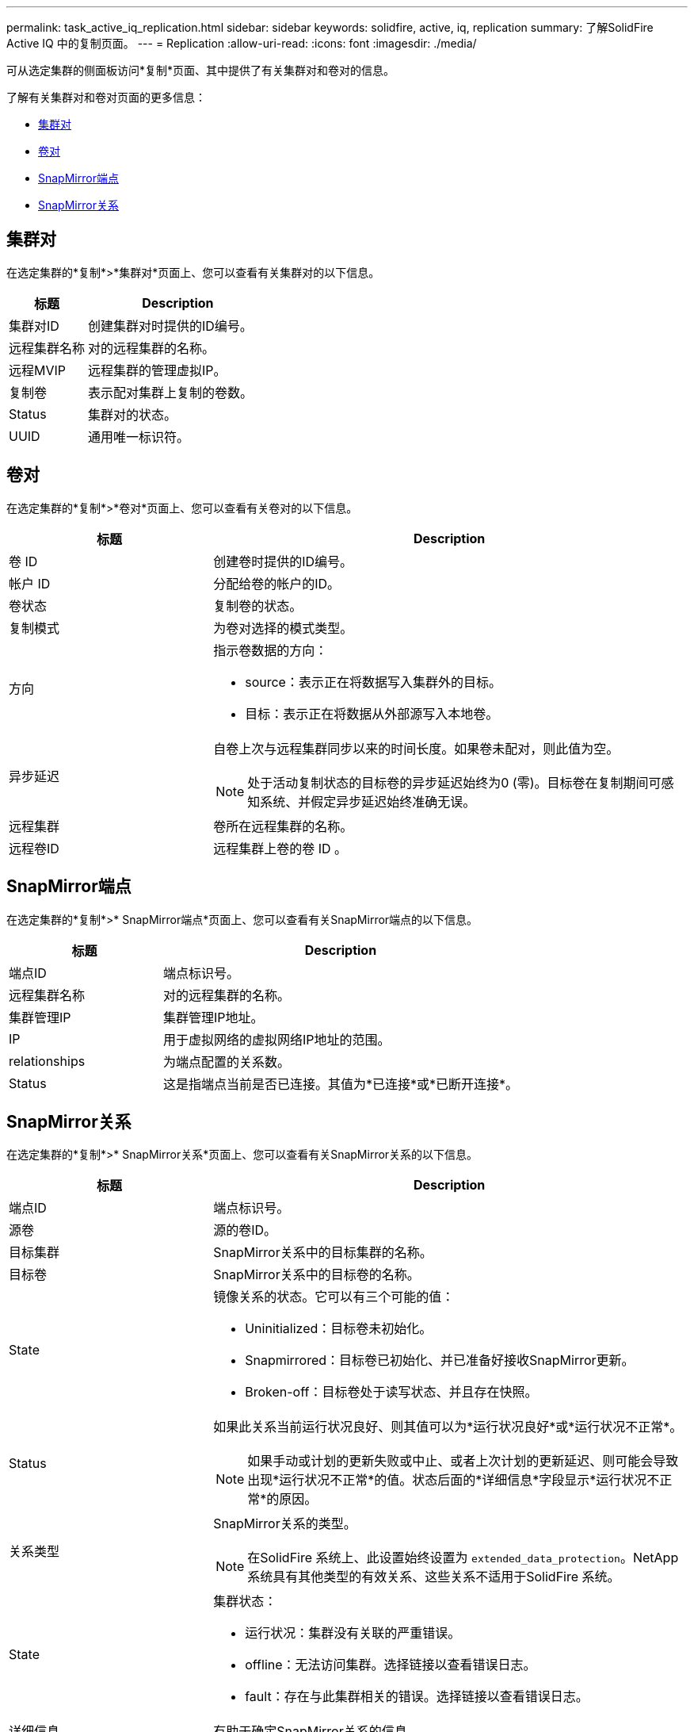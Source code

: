 ---
permalink: task_active_iq_replication.html 
sidebar: sidebar 
keywords: solidfire, active, iq, replication 
summary: 了解SolidFire Active IQ 中的复制页面。 
---
= Replication
:allow-uri-read: 
:icons: font
:imagesdir: ./media/


[role="lead"]
可从选定集群的侧面板访问*复制*页面、其中提供了有关集群对和卷对的信息。

了解有关集群对和卷对页面的更多信息：

* <<cluster_pairs,集群对>>
* <<volume_pairs,卷对>>
* <<snapmirror_endpoints,SnapMirror端点>>
* <<snapmirror_relationships,SnapMirror关系>>




== 集群对

在选定集群的*复制*>*集群对*页面上、您可以查看有关集群对的以下信息。

[cols="30,70"]
|===
| 标题 | Description 


| 集群对ID | 创建集群对时提供的ID编号。 


| 远程集群名称 | 对的远程集群的名称。 


| 远程MVIP | 远程集群的管理虚拟IP。 


| 复制卷 | 表示配对集群上复制的卷数。 


| Status | 集群对的状态。 


| UUID | 通用唯一标识符。 
|===


== 卷对

在选定集群的*复制*>*卷对*页面上、您可以查看有关卷对的以下信息。

[cols="30,70"]
|===
| 标题 | Description 


| 卷 ID | 创建卷时提供的ID编号。 


| 帐户 ID | 分配给卷的帐户的ID。 


| 卷状态 | 复制卷的状态。 


| 复制模式 | 为卷对选择的模式类型。 


| 方向  a| 
指示卷数据的方向：

* source：表示正在将数据写入集群外的目标。
* 目标：表示正在将数据从外部源写入本地卷。




| 异步延迟  a| 
自卷上次与远程集群同步以来的时间长度。如果卷未配对，则此值为空。


NOTE: 处于活动复制状态的目标卷的异步延迟始终为0 (零)。目标卷在复制期间可感知系统、并假定异步延迟始终准确无误。



| 远程集群 | 卷所在远程集群的名称。 


| 远程卷ID | 远程集群上卷的卷 ID 。 
|===


== SnapMirror端点

在选定集群的*复制*>* SnapMirror端点*页面上、您可以查看有关SnapMirror端点的以下信息。

[cols="30,70"]
|===
| 标题 | Description 


| 端点ID | 端点标识号。 


| 远程集群名称 | 对的远程集群的名称。 


| 集群管理IP | 集群管理IP地址。 


| IP | 用于虚拟网络的虚拟网络IP地址的范围。 


| relationships | 为端点配置的关系数。 


| Status | 这是指端点当前是否已连接。其值为*已连接*或*已断开连接*。 
|===


== SnapMirror关系

在选定集群的*复制*>* SnapMirror关系*页面上、您可以查看有关SnapMirror关系的以下信息。

[cols="30,70"]
|===
| 标题 | Description 


| 端点ID | 端点标识号。 


| 源卷 | 源的卷ID。 


| 目标集群 | SnapMirror关系中的目标集群的名称。 


| 目标卷 | SnapMirror关系中的目标卷的名称。 


| State  a| 
镜像关系的状态。它可以有三个可能的值：

* Uninitialized：目标卷未初始化。
* Snapmirrored：目标卷已初始化、并已准备好接收SnapMirror更新。
* Broken-off：目标卷处于读写状态、并且存在快照。




| Status  a| 
如果此关系当前运行状况良好、则其值可以为*运行状况良好*或*运行状况不正常*。


NOTE: 如果手动或计划的更新失败或中止、或者上次计划的更新延迟、则可能会导致出现*运行状况不正常*的值。状态后面的*详细信息*字段显示*运行状况不正常*的原因。



| 关系类型  a| 
SnapMirror关系的类型。


NOTE: 在SolidFire 系统上、此设置始终设置为 `extended_data_protection`。NetApp系统具有其他类型的有效关系、这些关系不适用于SolidFire 系统。



| State  a| 
集群状态：

* 运行状况：集群没有关联的严重错误。
* offline：无法访问集群。选择链接以查看错误日志。
* fault：存在与此集群相关的错误。选择链接以查看错误日志。




| 详细信息 | 有助于确定SnapMirror关系的信息。 
|===


== 了解更多信息

* https://www.netapp.com/support-and-training/documentation/["NetApp 产品文档"^]
* https://docs.netapp.com/us-en/ontap/element-replication/index.html["在 NetApp Element 软件和 ONTAP 之间进行复制"^]

